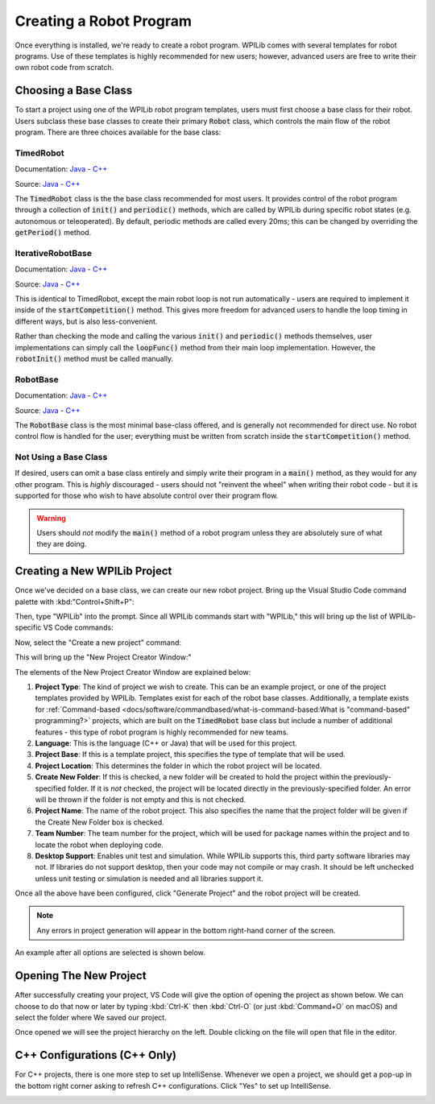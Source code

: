 Creating a Robot Program
========================

Once everything is installed, we're ready to create a robot program.  WPILib comes with several templates for robot programs.  Use of these templates is highly recommended for new users; however, advanced users are free to write their own robot code from scratch.

Choosing a Base Class
---------------------

To start a project using one of the WPILib robot program templates, users must first choose a base class for their robot.  Users subclass these base classes to create their primary :code:`Robot` class, which controls the main flow of the robot program.  There are three choices available for the base class:

TimedRobot
~~~~~~~~~~

Documentation:
`Java <https://first.wpi.edu/FRC/roborio/release/docs/java/edu/wpi/first/wpilibj/TimedRobot.html>`__
- `C++ <https://first.wpi.edu/FRC/roborio/release/docs/cpp/classfrc_1_1TimedRobot.html>`__

Source:
`Java <https://github.com/wpilibsuite/allwpilib/blob/master/wpilibj/src/main/java/edu/wpi/first/wpilibj/TimedRobot.java>`__
- `C++ <https://github.com/wpilibsuite/allwpilib/blob/master/wpilibc/src/main/native/cpp/TimedRobot.cpp>`__

The :code:`TimedRobot` class is the the base class recommended for most users.  It provides control of the robot program through a collection of :code:`init()` and :code:`periodic()` methods, which are called by WPILib during specific robot states (e.g. autonomous or teleoperated).  By default, periodic methods are called every 20ms; this can be changed by overriding the :code:`getPeriod()` method.

.. tabs::

    .. code-tab:: java

        import edu.wpi.first.wpilibj.TimedRobot;

        public class Robot extends TimedRobot {

            @Override
            public void robotInit() {
                // This is called once when the robot code initializes
            }

            @Override
            public void robotPeriodic() {
                // This is called every period regardless of mode
            }

            @Override
            public void autonomousInit() {
                // This is called once when the robot first enters autonomous mode
            }

            @Override
            public void autonomousPeriodic() {
                // This is called periodically while the robot is in autonomous mode
            }

            @Override
            public void teleopInit() {
                // This is called once when the robot first enters teleoperated mode
            }

            @Override
            public void teleopPeriodic() {
                // This is called periodically while the robot is in teleopreated mode
            }

            @Override
            public void testInit() {
                // This is called once when the robot enters test mode
            }

            @Override
            public void testPeriodic() {
                // This is called periodically while the robot is in test mode
            }

        }

    .. code-tab:: c++

        #include <frc/TimedRobot.h>

        class Robot : public frc::TimedRobot {
            public:
                void RobotInit() override; // This is called once when the robot code initializes
                void RobotPeriodic() override; // This is called every period regardless of mode
                void AutonomousInit() override; // This is called once when the robot first enters autonomous mode
                void AutonomousPeriodic() override; // This is called periodically while the robot is in autonomous mode
                void TeleopInit() override; // This is called once when the robot first enters teleoperated mode
                void TeleopPeriodic() override; // This is called periodically while the robot is in teleopreated mode
                void TestInit() override; // This is called once when the robot enters test mode
                void TestPeriodic() override; // This is called periodically while the robot is in test mode
        };

IterativeRobotBase
~~~~~~~~~~~~~~~~~~

Documentation:
`Java <https://first.wpi.edu/FRC/roborio/release/docs/java/edu/wpi/first/wpilibj/IterativeRobotBase.html>`__
- `C++ <https://first.wpi.edu/FRC/roborio/release/docs/cpp/classfrc_1_1IterativeRobotBase.html>`__

Source:
`Java <https://github.com/wpilibsuite/allwpilib/blob/master/wpilibj/src/main/java/edu/wpi/first/wpilibj/IterativeRobotBase.java>`__
- `C++ <https://github.com/wpilibsuite/allwpilib/blob/master/wpilibc/src/main/native/cpp/IterativeRobotBase.cpp>`__

This is identical to TimedRobot, except the main robot loop is not run automatically - users are required to implement it inside of the :code:`startCompetition()` method.  This gives more freedom for advanced users to handle the loop timing in different ways, but is also less-convenient.

Rather than checking the mode and calling the various :code:`init()` and :code:`periodic()` methods themselves, user implementations can simply call the :code:`loopFunc()` method from their main loop implementation.  However, the :code:`robotInit()` method must be called manually.

RobotBase
~~~~~~~~~

Documentation:
`Java <https://first.wpi.edu/FRC/roborio/release/docs/java/edu/wpi/first/wpilibj/RobotBase.html>`__
- `C++ <https://first.wpi.edu/FRC/roborio/release/docs/cpp/classfrc_1_1RobotBase.html>`__

Source:
`Java <https://github.com/wpilibsuite/allwpilib/blob/master/wpilibj/src/main/java/edu/wpi/first/wpilibj/RobotBase.java>`__
- `C++ <https://github.com/wpilibsuite/allwpilib/blob/master/wpilibc/src/main/native/cppcs/RobotBase.cpp>`__

The :code:`RobotBase` class is the most minimal base-class offered, and is generally not recommended for direct use.  No robot control flow is handled for the user; everything must be written from scratch inside the :code:`startCompetition()` method.

Not Using a Base Class
~~~~~~~~~~~~~~~~~~~~~~

If desired, users can omit a base class entirely and simply write their program in a :code:`main()` method, as they would for any other program.  This is *highly* discouraged - users should not "reinvent the wheel" when writing their robot code - but it is supported for those who wish to have absolute control over their program flow.

.. warning:: Users should *not* modify the :code:`main()` method of a robot program unless they are absolutely sure of what they are doing.

Creating a New WPILib Project
-----------------------------

Once we've decided on a base class, we can create our new robot project.  Bring up the Visual Studio Code command palette with :kbd:"Control+Shift+P":

|Command Palette|

Then, type "WPILib" into the prompt.  Since all WPILib commands start with "WPILib," this will bring up the list of WPILib-specific VS Code commands:

|WPILib Commands|

Now, select the "Create a new project" command:

|Create New Project|

This will bring up the "New Project Creator Window:"

|New Project Creator|

The elements of the New Project Creator Window are explained below:

1. **Project Type**: The kind of project we wish to create.  This can be an example project, or one of the project templates provided by WPILib.  Templates exist for each of the robot base classes.  Additionally, a template exists for :ref:`Command-based <docs/software/commandbased/what-is-command-based:What is "command-based" programming?>` projects, which are built on the :code:`TimedRobot` base class but include a number of additional features - this type of robot program is highly recommended for new teams.
2. **Language**: This is the language (C++ or Java) that will be used for this project.
3. **Project Base**: If this is a template project, this specifies the type of template that will be used.
4. **Project Location**: This determines the folder in which the robot project will be located.
5. **Create New Folder**: If this is checked, a new folder will be created to hold the project within the previously-specified folder.  If it is *not* checked, the project will be located directly in the previously-specified folder.  An error will be thrown if the folder is not empty and this is not checked.
6. **Project Name**: The name of the robot project.  This also specifies the name that the project folder will be given if the Create New Folder box is checked.
7. **Team Number**: The team number for the project, which will be used for package names within the project and to locate the robot when deploying code.
8. **Desktop Support**: Enables unit test and simulation. While WPILib supports this, third party software libraries may not. If libraries do not support desktop, then your code may not compile or may crash. It should be left unchecked unless unit testing or simulation is needed and all libraries support it.

Once all the above have been configured, click "Generate Project" and the robot project will be created.

.. note:: Any errors in project generation will appear in the bottom right-hand corner of the screen.

An example after all options are selected is shown below.

|New Project Configured|

Opening The New Project
-----------------------

After successfully creating your project, VS Code will give the option of opening the project as shown below. We can choose to do that now or later by typing :kbd:`Ctrl-K` then :kbd:`Ctrl-O` (or just :kbd:`Command+O` on macOS) and select the folder where We saved our project.

Once opened we will see the project hierarchy on the left. Double clicking on the file will open that file in the editor.

|Opened Robot Project|

C++ Configurations (C++ Only)
-----------------------------

For C++ projects, there is one more step to set up IntelliSense.  Whenever we open a project, we should get a pop-up in the bottom right corner asking to refresh C++ configurations.  Click "Yes" to set up IntelliSense.

|C++ Configurations|


.. |Command Palette| image:: images/creating-robot-program/command-palette.png
.. |WPILib Commands| image:: images/creating-robot-program/wpilib-commands.png
.. |Create New Project| image:: images/creating-robot-program/create-new-project.png
.. |New Project Creator| image:: images/creating-robot-program/new-project-creator.png
.. |New Project Configured| image:: images/creating-robot-program/new-project-creator-configured.png
.. |Opened Robot Project| image:: images/creating-robot-program/opened-robot-project.png
.. |C++ Configurations| image:: images/creating-robot-program/cpp-configurations.png
